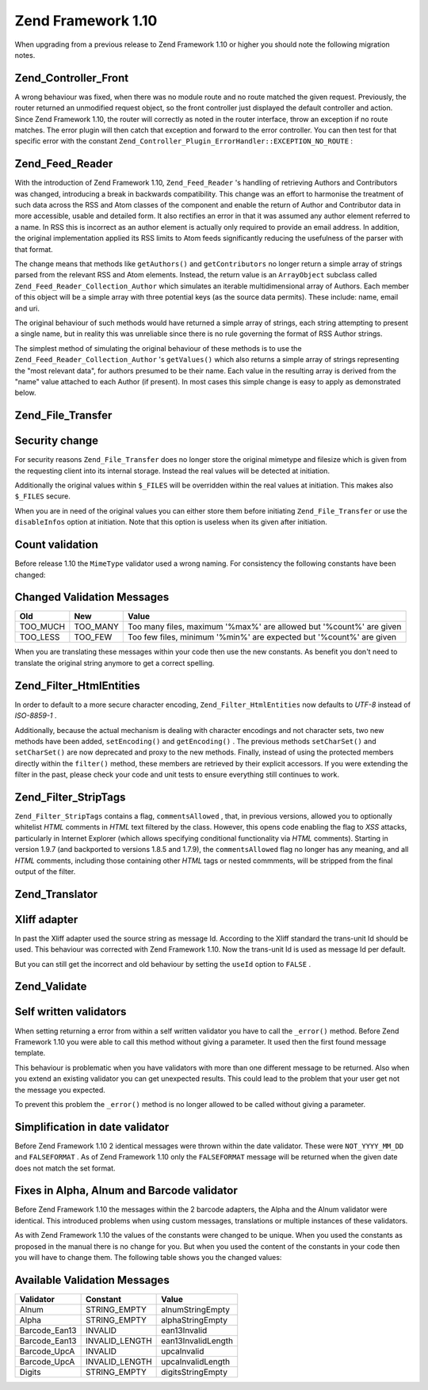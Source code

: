 
Zend Framework 1.10
===================

When upgrading from a previous release to Zend Framework 1.10 or higher you should note the following migration notes.

.. _migration.110.zend.controller.front:

Zend_Controller_Front
---------------------

A wrong behaviour was fixed, when there was no module route and no route matched the given request. Previously, the router returned an unmodified request object, so the front controller just displayed the default controller and action. Since Zend Framework 1.10, the router will correctly as noted in the router interface, throw an exception if no route matches. The error plugin will then catch that exception and forward to the error controller. You can then test for that specific error with the constant ``Zend_Controller_Plugin_ErrorHandler::EXCEPTION_NO_ROUTE`` :

.. code-block:: php
    :linenos:
    
    /**
     * Before 1.10
     */
        public function errorAction()
        {
            $errors = $this->_getParam('error_handler');
    
            switch ($errors->type) {
                case Zend_Controller_Plugin_ErrorHandler::EXCEPTION_NO_CONTROLLER:
                case Zend_Controller_Plugin_ErrorHandler::EXCEPTION_NO_ACTION:
        // ...
    
    /**
     * With 1.10
     */
        public function errorAction()
        {
            $errors = $this->_getParam('error_handler');
    
            switch ($errors->type) {
                case Zend_Controller_Plugin_ErrorHandler::EXCEPTION_NO_ROUTE:
                case Zend_Controller_Plugin_ErrorHandler::EXCEPTION_NO_CONTROLLER:
                case Zend_Controller_Plugin_ErrorHandler::EXCEPTION_NO_ACTION:
        // ...
    

.. _migration.110.zend.feed.reader:

Zend_Feed_Reader
----------------

With the introduction of Zend Framework 1.10, ``Zend_Feed_Reader`` 's handling of retrieving Authors and Contributors was changed, introducing a break in backwards compatibility. This change was an effort to harmonise the treatment of such data across the RSS and Atom classes of the component and enable the return of Author and Contributor data in more accessible, usable and detailed form. It also rectifies an error in that it was assumed any author element referred to a name. In RSS this is incorrect as an author element is actually only required to provide an email address. In addition, the original implementation applied its RSS limits to Atom feeds significantly reducing the usefulness of the parser with that format.

The change means that methods like ``getAuthors()`` and ``getContributors`` no longer return a simple array of strings parsed from the relevant RSS and Atom elements. Instead, the return value is an ``ArrayObject`` subclass called ``Zend_Feed_Reader_Collection_Author`` which simulates an iterable multidimensional array of Authors. Each member of this object will be a simple array with three potential keys (as the source data permits). These include: name, email and uri.

The original behaviour of such methods would have returned a simple array of strings, each string attempting to present a single name, but in reality this was unreliable since there is no rule governing the format of RSS Author strings.

The simplest method of simulating the original behaviour of these methods is to use the ``Zend_Feed_Reader_Collection_Author`` 's ``getValues()`` which also returns a simple array of strings representing the "most relevant data", for authors presumed to be their name. Each value in the resulting array is derived from the "name" value attached to each Author (if present). In most cases this simple change is easy to apply as demonstrated below.

.. code-block:: php
    :linenos:
    
    /**
     * Before 1.10
     */
    $feed = Zend_Feed_Reader::import('http://example.com/feed');
    $authors = $feed->getAuthors();
    
    /**
     * With 1.10
     */
    $feed = Zend_Feed_Reader::import('http://example.com/feed');
    $authors = $feed->getAuthors()->getValues();
    

.. _migration.110.zend.file.transfer:

Zend_File_Transfer
------------------

.. _migration.110.zend.file.transfer.files:

Security change
---------------

For security reasons ``Zend_File_Transfer`` does no longer store the original mimetype and filesize which is given from the requesting client into its internal storage. Instead the real values will be detected at initiation.

Additionally the original values within ``$_FILES`` will be overridden within the real values at initiation. This makes also ``$_FILES`` secure.

When you are in need of the original values you can either store them before initiating ``Zend_File_Transfer`` or use the ``disableInfos`` option at initiation. Note that this option is useless when its given after initiation.

.. _migration.110.zend.file.transfer.count:

Count validation
----------------

Before release 1.10 the ``MimeType`` validator used a wrong naming. For consistency the following constants have been changed:

.. _migration.110.zend.file.transfer.count.table:


Changed Validation Messages
---------------------------
+--------+--------+-------------------------------------------------------------------+
|Old     |New     |Value                                                              |
+========+========+===================================================================+
|TOO_MUCH|TOO_MANY|Too many files, maximum '%max%' are allowed but '%count%' are given|
+--------+--------+-------------------------------------------------------------------+
|TOO_LESS|TOO_FEW |Too few files, minimum '%min%' are expected but '%count%' are given|
+--------+--------+-------------------------------------------------------------------+


When you are translating these messages within your code then use the new constants. As benefit you don't need to translate the original string anymore to get a correct spelling.

.. _migration.110.zend.filter.html-entities:

Zend_Filter_HtmlEntities
------------------------

In order to default to a more secure character encoding, ``Zend_Filter_HtmlEntities`` now defaults to *UTF-8* instead of *ISO-8859-1* .

Additionally, because the actual mechanism is dealing with character encodings and not character sets, two new methods have been added, ``setEncoding()`` and ``getEncoding()`` . The previous methods ``setCharSet()`` and ``setCharSet()`` are now deprecated and proxy to the new methods. Finally, instead of using the protected members directly within the ``filter()`` method, these members are retrieved by their explicit accessors. If you were extending the filter in the past, please check your code and unit tests to ensure everything still continues to work.

.. _migration.110.zend.filter.strip-tags:

Zend_Filter_StripTags
---------------------

``Zend_Filter_StripTags`` contains a flag, ``commentsAllowed`` , that, in previous versions, allowed you to optionally whitelist *HTML* comments in *HTML* text filtered by the class. However, this opens code enabling the flag to *XSS* attacks, particularly in Internet Explorer (which allows specifying conditional functionality via *HTML* comments). Starting in version 1.9.7 (and backported to versions 1.8.5 and 1.7.9), the ``commentsAllowed`` flag no longer has any meaning, and all *HTML* comments, including those containing other *HTML* tags or nested commments, will be stripped from the final output of the filter.

.. _migration.110.zend.translator:

Zend_Translator
---------------

.. _migration.110.zend.translator.xliff:

Xliff adapter
-------------

In past the Xliff adapter used the source string as message Id. According to the Xliff standard the trans-unit Id should be used. This behaviour was corrected with Zend Framework 1.10. Now the trans-unit Id is used as message Id per default.

But you can still get the incorrect and old behaviour by setting the ``useId`` option to ``FALSE`` .

.. code-block:: php
    :linenos:
    
    $trans = new Zend_Translator(
        'xliff', '/path/to/source', $locale, array('useId' => false)
    );
    

.. _migration.110.zend.validate:

Zend_Validate
-------------

.. _migration.110.zend.validate.selfwritten:

Self written validators
-----------------------

When setting returning a error from within a self written validator you have to call the ``_error()`` method. Before Zend Framework 1.10 you were able to call this method without giving a parameter. It used then the first found message template.

This behaviour is problematic when you have validators with more than one different message to be returned. Also when you extend an existing validator you can get unexpected results. This could lead to the problem that your user get not the message you expected.

.. code-block:: php
    :linenos:
    
    My_Validator extends Zend_Validate_Abstract
    {
        public isValid($value)
        {
            ...
            $this->_error(); // unexpected results between different OS
            ...
        }
    }
    

To prevent this problem the ``_error()`` method is no longer allowed to be called without giving a parameter.

.. code-block:: php
    :linenos:
    
    My_Validator extends Zend_Validate_Abstract
    {
        public isValid($value)
        {
            ...
            $this->_error(self::MY_ERROR); // defined error, no unexpected results
            ...
        }
    }
    

.. _migration.110.zend.validate.datevalidator:

Simplification in date validator
--------------------------------

Before Zend Framework 1.10 2 identical messages were thrown within the date validator. These were ``NOT_YYYY_MM_DD`` and ``FALSEFORMAT`` . As of Zend Framework 1.10 only the ``FALSEFORMAT`` message will be returned when the given date does not match the set format.

.. _migration.110.zend.validate.barcodevalidator:

Fixes in Alpha, Alnum and Barcode validator
-------------------------------------------

Before Zend Framework 1.10 the messages within the 2 barcode adapters, the Alpha and the Alnum validator were identical. This introduced problems when using custom messages, translations or multiple instances of these validators.

As with Zend Framework 1.10 the values of the constants were changed to be unique. When you used the constants as proposed in the manual there is no change for you. But when you used the content of the constants in your code then you will have to change them. The following table shows you the changed values:

.. _migration.110.zend.validate.barcodevalidator.table:


Available Validation Messages
-----------------------------
+-------------+--------------+------------------+
|Validator    |Constant      |Value             |
+=============+==============+==================+
|Alnum        |STRING_EMPTY  |alnumStringEmpty  |
+-------------+--------------+------------------+
|Alpha        |STRING_EMPTY  |alphaStringEmpty  |
+-------------+--------------+------------------+
|Barcode_Ean13|INVALID       |ean13Invalid      |
+-------------+--------------+------------------+
|Barcode_Ean13|INVALID_LENGTH|ean13InvalidLength|
+-------------+--------------+------------------+
|Barcode_UpcA |INVALID       |upcaInvalid       |
+-------------+--------------+------------------+
|Barcode_UpcA |INVALID_LENGTH|upcaInvalidLength |
+-------------+--------------+------------------+
|Digits       |STRING_EMPTY  |digitsStringEmpty |
+-------------+--------------+------------------+



